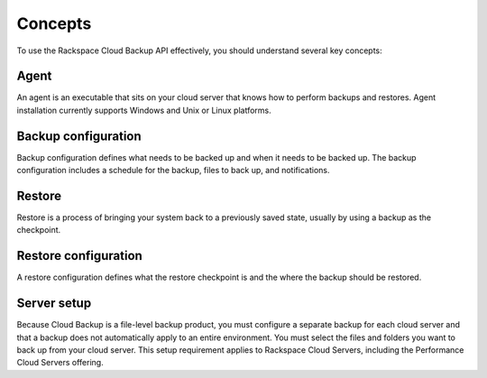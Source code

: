 .. _cbu-dgv1-concepts:

Concepts
--------

To use the Rackspace Cloud Backup API effectively, you should understand several key concepts:

Agent
~~~~~

An agent is an executable that sits on your cloud server that knows how to perform backups and restores. Agent installation currently supports Windows and Unix or Linux platforms.

Backup configuration
~~~~~~~~~~~~~~~~~~~~

Backup configuration defines what needs to be backed up and when it needs to be backed up. The backup configuration includes a schedule for the backup, files to back up, and notifications.

Restore
~~~~~~~

Restore is a process of bringing your system back to a previously saved state, usually by using a backup as the checkpoint.

Restore configuration
~~~~~~~~~~~~~~~~~~~~~

A restore configuration defines what the restore checkpoint is and the where the backup should be restored.

Server setup
~~~~~~~~~~~~

Because Cloud Backup is a file-level backup product, you must configure a separate backup for each cloud server and that a backup does not automatically apply to an entire environment. You must select the files and folders you want to back up from your cloud server. This setup requirement applies to Rackspace Cloud Servers, including the Performance Cloud Servers offering.
